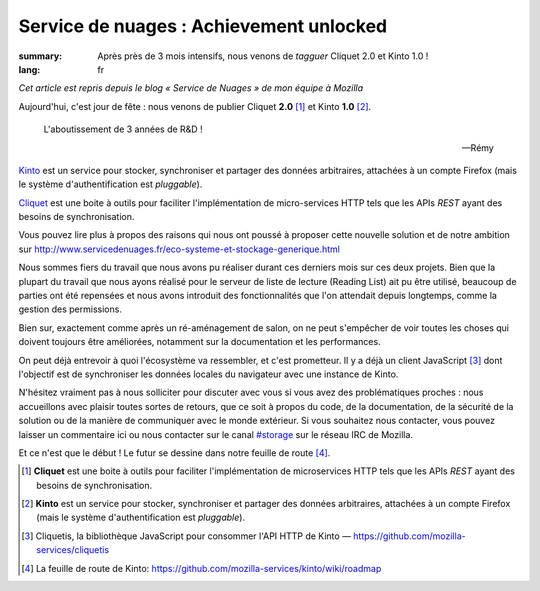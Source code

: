 Service de nuages : Achievement unlocked
########################################

:summary: Après près de 3 mois intensifs, nous venons de *tagguer* Cliquet 2.0
          et Kinto 1.0 !
:lang: fr

*Cet article est repris depuis le blog « Service de Nuages » de mon équipe à Mozilla*

Aujourd'hui, c'est jour de fête : nous venons de publier Cliquet **2.0**
[#]_ et Kinto **1.0** [#]_.

.. epigraph::

  L'aboutissement de 3 années de R&D !

  -- Rémy

`Kinto <https://kinto.readthedocs.org/en/latest/>`_ est un service pour
stocker, synchroniser et partager des données arbitraires, attachées à un
compte Firefox (mais le système d'authentification est *pluggable*).

`Cliquet <https://cliquet.readthedocs.org/en/latest/>`_ est une boite à outils pour faciliter l'implémentation de
micro-services HTTP tels que les APIs *REST* ayant des besoins de synchronisation.

Vous pouvez lire plus à propos des raisons qui nous ont poussé à proposer cette nouvelle solution
et de notre ambition sur http://www.servicedenuages.fr/eco-systeme-et-stockage-generique.html

Nous sommes fiers du travail que nous avons pu réaliser durant ces derniers
mois sur ces deux projets. Bien que la plupart du travail que nous ayons
réalisé pour le serveur de liste de lecture (Reading List) ait pu être utilisé,
beaucoup de parties ont été repensées et nous avons introduit des
fonctionnalités que l'on attendait depuis longtemps, comme la gestion des
permissions.

Bien sur, exactement comme après un ré-aménagement de salon, on ne peut
s'empêcher de voir toutes les choses qui doivent toujours être améliorées,
notamment sur la documentation et les performances.

On peut déjà entrevoir à quoi l'écosystème va ressembler, et c'est prometteur.
Il y a déjà un client JavaScript [#]_ dont l'objectif est de synchroniser les
données locales du navigateur avec une instance de Kinto.

N'hésitez vraiment pas à nous solliciter pour discuter avec vous si vous avez
des problématiques proches : nous accueillons avec plaisir toutes sortes de
retours, que ce soit à propos du code, de la documentation, de la sécurité de
la solution ou de la manière de communiquer avec le monde extérieur. Si vous
souhaitez nous contacter, vous pouvez laisser un commentaire ici ou nous
contacter sur le canal `#storage <irc://irc.mozilla.org/#storage>`_ sur le réseau IRC de Mozilla.

Et ce n'est que le début ! Le futur se dessine dans notre feuille de route
[#]_.


.. [#] **Cliquet** est une boite à outils pour faciliter l'implémentation de
       microservices HTTP tels que les APIs *REST* ayant des besoins de
       synchronisation.

.. [#] **Kinto** est un service pour stocker, synchroniser et partager des données
       arbitraires, attachées à un compte Firefox (mais le système d'authentification
       est *pluggable*).

.. [#] Cliquetis, la bibliothèque JavaScript pour consommer l'API HTTP de Kinto —
       https://github.com/mozilla-services/cliquetis

.. [#] La feuille de route de Kinto: https://github.com/mozilla-services/kinto/wiki/roadmap

